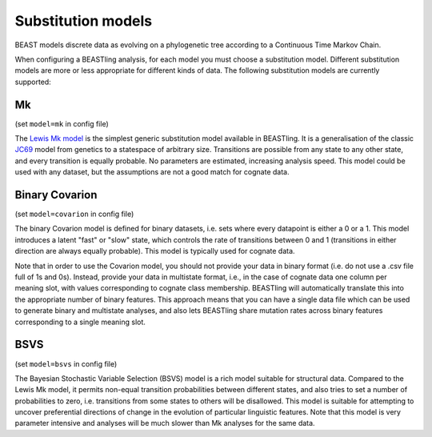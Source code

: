 ===================
Substitution models
===================

BEAST models discrete data as evolving on a phylogenetic tree according to a Continuous Time Markov Chain.

When configuring a BEASTling analysis, for each model you must choose a substitution model.  Different substitution models are more or less appropriate for different kinds of data.  The following substitution models are currently supported:

Mk
--

(set ``model=mk`` in config file)

The `Lewis Mk model <http://sysbio.oxfordjournals.org/content/50/6/913.abstract>`_ is the simplest generic substitution model available in BEASTling.  It is a generalisation of the classic `JC69 <https://en.wikipedia.org/wiki/Models_of_DNA_evolution#JC69_model_.28Jukes_and_Cantor.2C_1969.29.5B1.5D>`_ model from genetics to a statespace of arbitrary size.  Transitions are possible from any state to any other state, and every transition is equally probable.  No parameters are estimated, increasing analysis speed.  This model could be used with any dataset, but the assumptions are not a good match for cognate data.

Binary Covarion
---------------

(set ``model=covarion`` in config file)

The binary Covarion model is defined for binary datasets, i.e. sets where every datapoint is either a 0 or a 1.  This model introduces a latent "fast" or "slow" state, which controls the rate of transitions between 0 and 1 (transitions in either direction are always equally probable).  This model is typically used for cognate data.

Note that in order to use the Covarion model, you should not provide your data in binary format (i.e. do not use a .csv file full of 1s and 0s).  Instead, provide your data in multistate format, i.e., in the case of cognate data one column per meaning slot, with values corresponding to cognate class membership.  BEASTling will automatically translate this into the appropriate number of binary features.  This approach means that you can have a single data file which can be used to generate binary and multistate analyses, and also lets BEASTling share mutation rates across binary features corresponding to a single meaning slot.

BSVS
----

(set ``model=bsvs`` in config file)

The Bayesian Stochastic Variable Selection (BSVS) model is a rich model suitable for structural data.  Compared to the Lewis Mk model, it permits non-equal transition probabilities between different states, and also tries to set a number of probabilities to zero, i.e. transitions from some states to others will be disallowed.  This model is suitable for attempting to uncover preferential directions of change in the evolution of particular linguistic features.  Note that this model is very parameter intensive and analyses will be much slower than Mk analyses for the same data.
